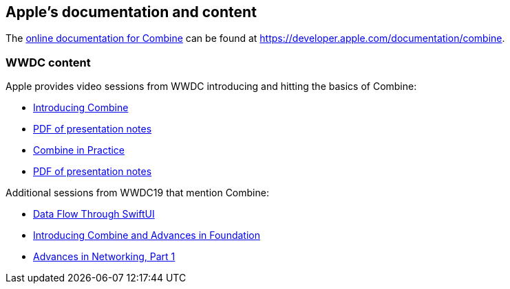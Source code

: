 [#apple]
== Apple's documentation and content

The https://developer.apple.com/documentation/combine[online documentation for Combine]
can be found at https://developer.apple.com/documentation/combine.

=== WWDC content

Apple provides video sessions from WWDC introducing and hitting the basics of Combine:

- https://developer.apple.com/videos/play/wwdc2019/722/[Introducing Combine]
  - https://devstreaming-cdn.apple.com/videos/wwdc/2019/722l6blhn0efespfgx/722/722_introducing_combine.pdf?dl=1[PDF of presentation notes]
- https://developer.apple.com/videos/play/wwdc2019/721/[Combine in Practice]
  - https://devstreaming-cdn.apple.com/videos/wwdc/2019/721ga0kflgr4ypfx/721/721_combine_in_practice.pdf?dl=1[PDF of presentation notes]

Additional sessions from WWDC19 that mention Combine:

- https://developer.apple.com/videos/play/wwdc2019/226[Data Flow Through SwiftUI]
- https://developer.apple.com/videos/play/wwdc2019/711[Introducing Combine and Advances in Foundation]
- https://developer.apple.com/videos/play/wwdc2019/712/[Advances in Networking, Part 1]
